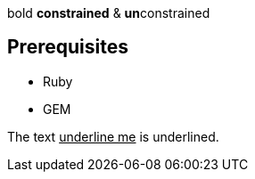 bold *constrained* & **un**constrained

== Prerequisites

* Ruby
* GEM

The text pass:[<u>underline me</u>] is underlined.
